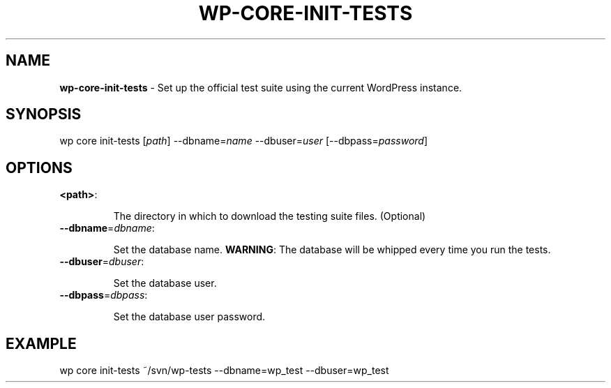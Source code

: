.\" generated with Ronn/v0.7.3
.\" http://github.com/rtomayko/ronn/tree/0.7.3
.
.TH "WP\-CORE\-INIT\-TESTS" "1" "" "WP-CLI"
.
.SH "NAME"
\fBwp\-core\-init\-tests\fR \- Set up the official test suite using the current WordPress instance\.
.
.SH "SYNOPSIS"
wp core init\-tests [\fIpath\fR] \-\-dbname=\fIname\fR \-\-dbuser=\fIuser\fR [\-\-dbpass=\fIpassword\fR]
.
.SH "OPTIONS"
.
.TP
\fB<path>\fR:
.
.IP
The directory in which to download the testing suite files\. (Optional)
.
.TP
\fB\-\-dbname\fR=\fIdbname\fR:
.
.IP
Set the database name\. \fBWARNING\fR: The database will be whipped every time you run the tests\.
.
.TP
\fB\-\-dbuser\fR=\fIdbuser\fR:
.
.IP
Set the database user\.
.
.TP
\fB\-\-dbpass\fR=\fIdbpass\fR:
.
.IP
Set the database user password\.
.
.SH "EXAMPLE"
wp core init\-tests ~/svn/wp\-tests \-\-dbname=wp_test \-\-dbuser=wp_test
